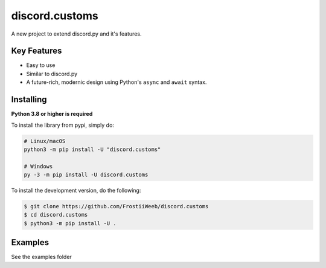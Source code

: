 discord.customs
================

.. image:: https://cdn.discordapp.com/icons/789892434405490718/f5c09a1bd7453dc3968944e02e585350.png?size=255
    :align: center

A new project to extend discord.py and it's features.

Key Features
-------------

- Easy to use
- Similar to discord.py
- A future-rich, modernic design using Python's ``async`` and ``await`` syntax.

Installing
----------

**Python 3.8 or higher is required**

To install the library from pypi, simply do:

.. code:: sh

    # Linux/macOS
    python3 -m pip install -U "discord.customs"

    # Windows
    py -3 -m pip install -U discord.customs


To install the development version, do the following:

.. code:: sh

    $ git clone https://github.com/FrostiiWeeb/discord.customs
    $ cd discord.customs
    $ python3 -m pip install -U .

Examples
---------

See the examples folder
